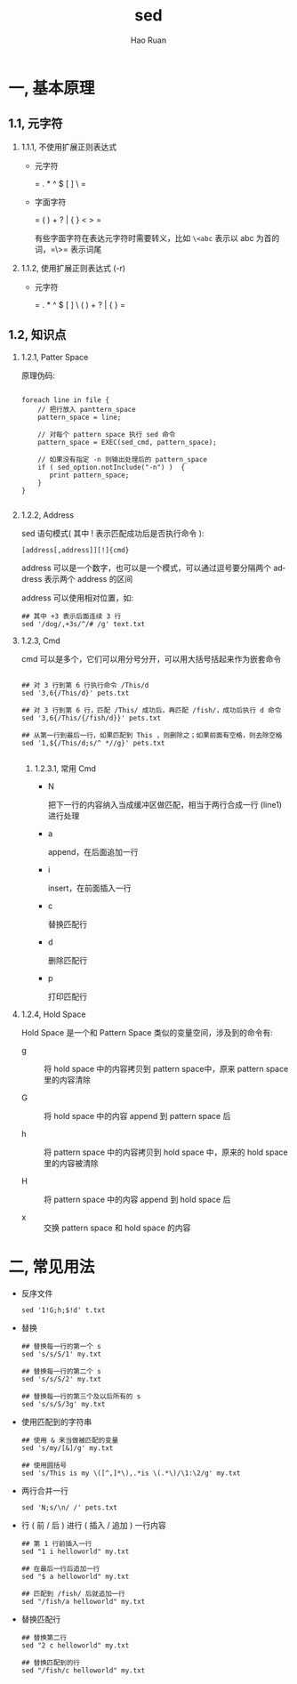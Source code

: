 #+TITLE:     sed
#+AUTHOR:    Hao Ruan
#+EMAIL:     ruanhao1116@gmail.com
#+LANGUAGE:  en
#+LINK_HOME: http://www.github.com/ruanhao
#+HTML_HEAD: <link rel="stylesheet" type="text/css" href="../css/style.css" />
#+OPTIONS:   H:2 num:nil \n:nil @:t ::t |:t ^:{} _:{} *:t TeX:t LaTeX:t
#+STARTUP:   showall


* 一, 基本原理

** 1.1, 元字符

*** 1.1.1, 不使用扩展正则表达式

- 元字符

  = . * ^ $ [ ] \ =

- 字面字符

  = ( ) + ? | { } < > =

  有些字面字符在表达元字符时需要转义，比如 =\<abc= 表示以 abc 为首的词，=\>= 表示词尾

*** 1.1.2, 使用扩展正则表达式 (-r)

- 元字符

  = . * ^ $ [ ] \ ( ) + ? | { } =



** 1.2, 知识点

*** 1.2.1, Patter Space

原理伪码:

#+BEGIN_SRC

foreach line in file {
    // 把行放入 panttern_space
    pattern_space = line;

    // 对每个 pattern space 执行 sed 命令
    pattern_space = EXEC(sed_cmd, pattern_space);

    // 如果没有指定 -n 则输出处理后的 pattern_space
    if ( sed_option.notInclude("-n") )  {
       print pattern_space;
    }
}

#+END_SRC

*** 1.2.2, Address

sed 语句模式( 其中 ! 表示匹配成功后是否执行命令 ):

=[address[,address]][!]{cmd}=

address 可以是一个数字，也可以是一个模式，可以通过逗号要分隔两个 address 表示两个 address 的区间

address 可以使用相对位置，如:

#+BEGIN_SRC
## 其中 +3 表示后面连续 3 行
sed '/dog/,+3s/^/# /g' text.txt
#+END_SRC


*** 1.2.3, Cmd

cmd 可以是多个，它们可以用分号分开，可以用大括号括起来作为嵌套命令

#+BEGIN_SRC

## 对 3 行到第 6 行执行命令 /This/d
sed '3,6{/This/d}' pets.txt

## 对 3 行到第 6 行，匹配 /This/ 成功后，再匹配 /fish/，成功后执行 d 命令
sed '3,6{/This/{/fish/d}}' pets.txt

## 从第一行到最后一行，如果匹配到 This ，则删除之；如果前面有空格，则去除空格
sed '1,${/This/d;s/^ *//g}' pets.txt

#+END_SRC

**** 1.2.3.1, 常用 Cmd

- N

  把下一行的内容纳入当成缓冲区做匹配，相当于两行合成一行 (line1\nline2) 进行处理

- a

  append，在后面追加一行

- i

  insert，在前面插入一行

- c

  替换匹配行

- d

  删除匹配行

- p

  打印匹配行


*** 1.2.4, Hold Space

Hold Space 是一个和 Pattern Space 类似的变量空间，涉及到的命令有:

- g ::  将 hold space 中的内容拷贝到 pattern space中，原来 pattern space 里的内容清除

- G ::  将 hold space 中的内容 append 到 pattern space\n 后

- h ::  将 pattern space 中的内容拷贝到 hold space 中，原来的 hold space 里的内容被清除

- H ::  将 pattern space 中的内容 append 到 hold space\n 后

- x ::  交换 pattern space 和 hold space 的内容


* 二, 常见用法

- 反序文件

  #+BEGIN_SRC
  sed '1!G;h;$!d' t.txt
  #+END_SRC

- 替换

  #+BEGIN_SRC
  ## 替换每一行的第一个 s
  sed 's/s/S/1' my.txt

  ## 替换每一行的第二个 s
  sed 's/s/S/2' my.txt

  ## 替换每一行的第三个及以后所有的 s
  sed 's/s/S/3g' my.txt
  #+END_SRC

- 使用匹配到的字符串

  #+BEGIN_SRC
  ## 使用 & 来当做被匹配的变量
  sed 's/my/[&]/g' my.txt

  ## 使用圆括号
  sed 's/This is my \([^,]*\),.*is \(.*\)/\1:\2/g' my.txt
  #+END_SRC

- 两行合并一行

  #+BEGIN_SRC
  sed 'N;s/\n/ /' pets.txt
  #+END_SRC

- 行 ( 前 / 后 ) 进行 ( 插入 / 追加 ) 一行内容

  #+BEGIN_SRC
  ## 第 1 行前插入一行
  sed "1 i helloworld" my.txt

  ## 在最后一行后追加一行
  sed "$ a helloworld" my.txt

  ## 匹配到 /fish/ 后就追加一行
  sed "/fish/a helloworld" my.txt
  #+END_SRC

- 替换匹配行

  #+BEGIN_SRC
  ## 替换第二行
  sed "2 c helloworld" my.txt

  ## 替换匹配到的行
  sed "/fish/c helloworld" my.txt
  #+END_SRC
